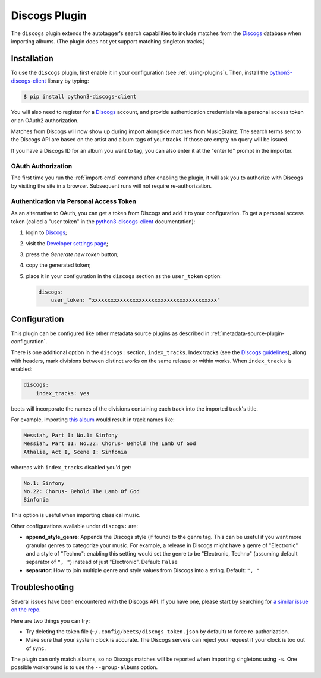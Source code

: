 Discogs Plugin
==============

The ``discogs`` plugin extends the autotagger's search capabilities to
include matches from the `Discogs`_ database when importing albums.
(The plugin does not yet support matching singleton tracks.)

.. _Discogs: https://discogs.com

Installation
------------

To use the ``discogs`` plugin, first enable it in your configuration (see
:ref:`using-plugins`). Then, install the `python3-discogs-client`_ library by typing:

.. code-block:: console

    $ pip install python3-discogs-client

You will also need to register for a `Discogs`_ account, and provide
authentication credentials via a personal access token or an OAuth2
authorization.

Matches from Discogs will now show up during import alongside matches from
MusicBrainz. The search terms sent to the Discogs API are based on the artist
and album tags of your tracks. If those are empty no query will be issued.

If you have a Discogs ID for an album you want to tag, you can also enter it
at the "enter Id" prompt in the importer.

OAuth Authorization
```````````````````

The first time you run the :ref:`import-cmd` command after enabling the plugin,
it will ask you to authorize with Discogs by visiting the site in a browser.
Subsequent runs will not require re-authorization.

Authentication via Personal Access Token
````````````````````````````````````````

As an alternative to OAuth, you can get a token from Discogs and add it to
your configuration.
To get a personal access token (called a "user token" in the `python3-discogs-client`_
documentation):

#. login to `Discogs`_;
#. visit the `Developer settings page <https://www.discogs.com/settings/developers>`_;
#. press the *Generate new token* button;
#. copy the generated token;
#. place it in your configuration in the ``discogs`` section as the ``user_token`` option:

   .. code-block:: yaml

      discogs:
          user_token: "xxxxxxxxxxxxxxxxxxxxxxxxxxxxxxxxxxxxxxxx"


Configuration
-------------

This plugin can be configured like other metadata source plugins as described in :ref:`metadata-source-plugin-configuration`.

There is one additional option in the ``discogs:`` section, ``index_tracks``.
Index tracks (see the `Discogs guidelines
<https://support.discogs.com/hc/en-us/articles/360005055373-Database-Guidelines-12-Tracklisting#Index_Tracks_And_Headings>`_),
along with headers, mark divisions between distinct works on the same release
or within works. When ``index_tracks`` is enabled:

.. code-block:: yaml

    discogs:
        index_tracks: yes

beets will incorporate the names of the divisions containing each track into
the imported track's title.

For example, importing
`this album
<https://www.discogs.com/Handel-Sutherland-Kirkby-Kwella-Nelson-Watkinson-Bowman-Rolfe-Johnson-Elliott-Partridge-Thomas-The-A/release/2026070>`_
would result in track names like:

.. code-block:: text

    Messiah, Part I: No.1: Sinfony
    Messiah, Part II: No.22: Chorus- Behold The Lamb Of God
    Athalia, Act I, Scene I: Sinfonia

whereas with ``index_tracks`` disabled you'd get:

.. code-block:: text

    No.1: Sinfony
    No.22: Chorus- Behold The Lamb Of God
    Sinfonia

This option is useful when importing classical music.

Other configurations available under ``discogs:`` are:

- **append_style_genre**: Appends the Discogs style (if found) to the genre tag. This can be useful if you want more granular genres to categorize your music.
  For example, a release in Discogs might have a genre of "Electronic" and a style of "Techno": enabling this setting would set the genre to be "Electronic, Techno" (assuming default separator of ``", "``) instead of just "Electronic".
  Default: ``False``
- **separator**: How to join multiple genre and style values from Discogs into a string.
  Default: ``", "``


Troubleshooting
---------------

Several issues have been encountered with the Discogs API. If you have one,
please start by searching for `a similar issue on the repo
<https://github.com/beetbox/beets/issues?utf8=%E2%9C%93&q=is%3Aissue+discogs>`_.

Here are two things you can try:

* Try deleting the token file (``~/.config/beets/discogs_token.json`` by
  default) to force re-authorization.
* Make sure that your system clock is accurate. The Discogs servers can reject
  your request if your clock is too out of sync.

The plugin can only match albums, so no Discogs matches will be
reported when importing singletons using ``-s``. One possible
workaround is to use the ``--group-albums`` option.

.. _python3-discogs-client: https://github.com/joalla/discogs_client
